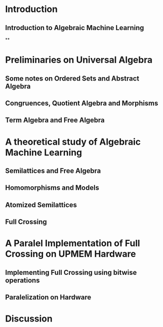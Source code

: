 * Introduction

** Introduction to Algebraic Machine Learning
**

* Preliminaries on Universal Algebra
** Some notes on Ordered Sets and Abstract Algebra
** Congruences, Quotient Algebra and Morphisms
** Term Algebra and Free Algebra

* A theoretical study of Algebraic Machine Learning
** Semilattices and Free Algebra
** Homomorphisms and Models
** Atomized Semilattices
** Full Crossing

* A Paralel Implementation of Full Crossing on UPMEM Hardware
** Implementing Full Crossing using bitwise operations
** Paralelization on \protect\censor{UPMEM} Hardware

* Discussion
